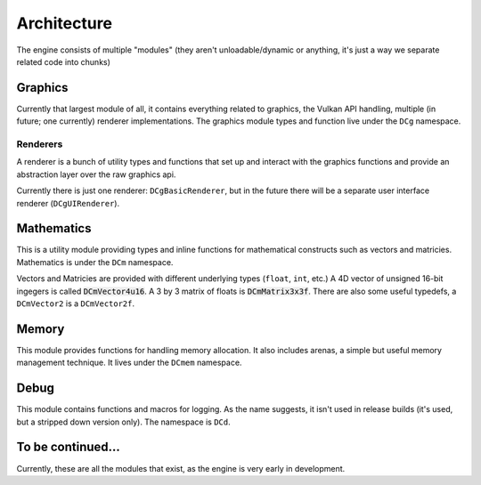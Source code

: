 Architecture
============

The engine consists of multiple "modules" (they aren't unloadable/dynamic or anything,
it's just a way we separate related code into chunks)

Graphics
--------

Currently that largest module of all, it contains everything related to graphics,
the Vulkan API handling, multiple (in future; one currently) renderer implementations.
The graphics module types and function live under the ``DCg`` namespace.

Renderers
~~~~~~~~~

A renderer is a bunch of utility types and functions that set up and interact with
the graphics functions and provide an abstraction layer over the raw graphics api.

Currently there is just one renderer: ``DCgBasicRenderer``, but in the future there
will be a separate user interface renderer (``DCgUIRenderer``).

Mathematics
-----------

This is a utility module providing types and inline functions for mathematical constructs
such as vectors and matricies. Mathematics is under the ``DCm`` namespace.

Vectors and Matricies are provided with different underlying types (``float``, ``int``, etc.)
A 4D vector of unsigned 16-bit ingegers is called :code:`DCmVector4u16`. A 3 by 3 matrix of
floats is :code:`DCmMatrix3x3f`. There are also some useful typedefs, a ``DCmVector2`` is
a ``DCmVector2f``.

Memory
------

This module provides functions for handling memory allocation. It also includes arenas,
a simple but useful memory management technique. It lives under the ``DCmem`` namespace.

Debug
-----

This module contains functions and macros for logging. As the name suggests, it isn't used
in release builds (it's used, but a stripped down version only). The namespace is ``DCd``.

To be continued...
------------------

Currently, these are all the modules that exist, as the engine is very early in development.

